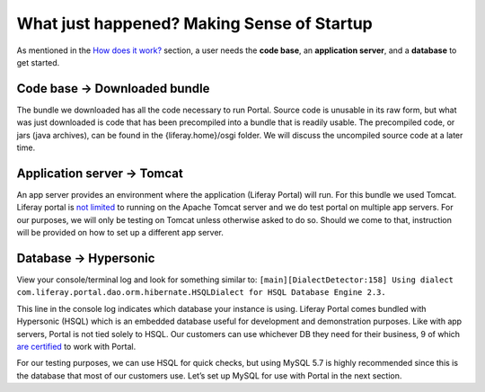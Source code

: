 What just happened? Making Sense of Startup
============================================
As mentioned in the `How does it work?`_ section, a user needs the **code base**, an **application server**, and a **database** to get started.

Code base → Downloaded bundle
------------------------------
The bundle we downloaded has all the code necessary to run Portal. Source code is unusable in its raw form, but what was just downloaded is code that has been precompiled into a bundle that is readily usable. The precompiled code, or jars (java archives), can be found in the {liferay.home}/osgi folder. We will discuss the uncompiled source code at a later time.

Application server → Tomcat
----------------------------
An app server provides an environment where the application (Liferay Portal) will run. For this bundle we used Tomcat. Liferay portal is `not limited`_ to running on the Apache Tomcat server and we do test portal on multiple app servers. For our purposes, we will only be testing on Tomcat unless otherwise asked to do so. Should we come to that, instruction will be provided on how to set up a different app server.

Database → Hypersonic
----------------------
View your console/terminal log and look for something similar to:
``[main][DialectDetector:158] Using dialect com.liferay.portal.dao.orm.hibernate.HSQLDialect for HSQL Database Engine 2.3.``

This line in the console log indicates which database your instance is using. Liferay Portal comes bundled with Hypersonic (HSQL) which is an embedded database useful for development and demonstration purposes. Like with app servers, Portal is not tied solely to HSQL. Our customers can use whichever DB they need for their business, 9 of which `are certified`_ to work with Portal.

For our testing purposes, we can use HSQL for quick checks, but using MySQL 5.7 is highly recommended since this is the database that most of our customers use. Let’s set up MySQL for use with Portal in the next section.

.. _How does it work?: ./portal.html#how-does-it-work
.. _not limited: https://web.liferay.com/documents/14/21598941/Liferay+DXP+7.2+Compatibility+Matrix/b6e0f064-db31-49b4-8317-a29d1d76abf7?
.. _are certified: https://web.liferay.com/documents/14/21598941/Liferay+DXP+7.2+Compatibility+Matrix/b6e0f064-db31-49b4-8317-a29d1d76abf7?
